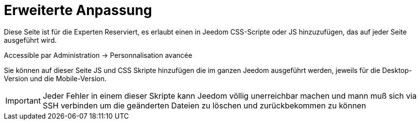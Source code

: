 = Erweiterte Anpassung

Diese Seite ist für die Experten Reserviert, es erlaubt einen in Jeedom CSS-Scripte oder JS hinzuzufügen, das auf jeder Seite ausgeführt wird.

Accessible par Administration -> Personnalisation avancée

Sie können auf dieser Seite JS und CSS Skripte hinzufügen die im ganzen Jeedom ausgeführt werden, jeweils für die Desktop-Version und die Mobile-Version.

[IMPORTANT]
Jeder Fehler in einem dieser Skripte kann Jeedom völlig unerreichbar machen und mann muß sich via SSH verbinden um die geänderten Dateien zu löschen und zurückbekommen zu können